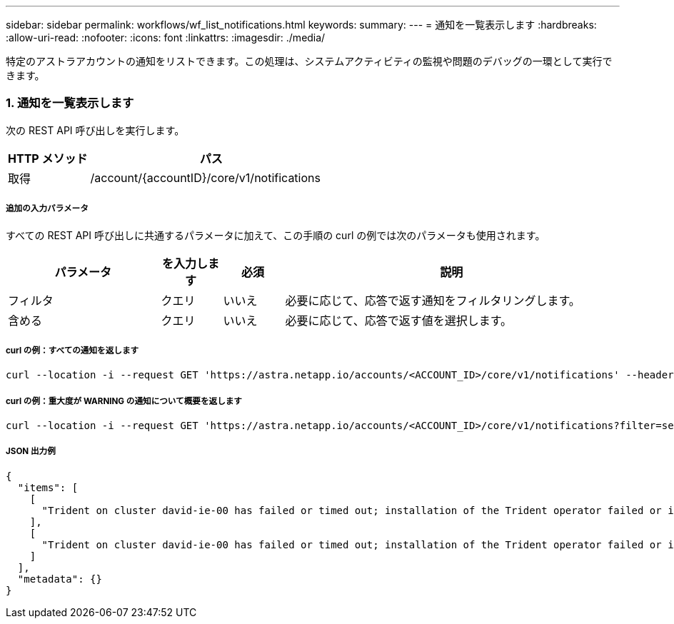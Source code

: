 ---
sidebar: sidebar 
permalink: workflows/wf_list_notifications.html 
keywords:  
summary:  
---
= 通知を一覧表示します
:hardbreaks:
:allow-uri-read: 
:nofooter: 
:icons: font
:linkattrs: 
:imagesdir: ./media/


[role="lead"]
特定のアストラアカウントの通知をリストできます。この処理は、システムアクティビティの監視や問題のデバッグの一環として実行できます。



=== 1. 通知を一覧表示します

次の REST API 呼び出しを実行します。

[cols="25,75"]
|===
| HTTP メソッド | パス 


| 取得 | /account/{accountID}/core/v1/notifications 
|===


===== 追加の入力パラメータ

すべての REST API 呼び出しに共通するパラメータに加えて、この手順の curl の例では次のパラメータも使用されます。

[cols="25,10,10,55"]
|===
| パラメータ | を入力します | 必須 | 説明 


| フィルタ | クエリ | いいえ | 必要に応じて、応答で返す通知をフィルタリングします。 


| 含める | クエリ | いいえ | 必要に応じて、応答で返す値を選択します。 
|===


===== curl の例：すべての通知を返します

[source, curl]
----
curl --location -i --request GET 'https://astra.netapp.io/accounts/<ACCOUNT_ID>/core/v1/notifications' --header 'Accept: */*' --header 'Authorization: Bearer <API_TOKEN>'
----


===== curl の例：重大度が WARNING の通知について概要を返します

[source, curl]
----
curl --location -i --request GET 'https://astra.netapp.io/accounts/<ACCOUNT_ID>/core/v1/notifications?filter=severity%20eq%20'warning'&include=description' --header 'Accept: */*' --header 'Authorization: Bearer <API_TOKEN>'
----


===== JSON 出力例

[source, json]
----
{
  "items": [
    [
      "Trident on cluster david-ie-00 has failed or timed out; installation of the Trident operator failed or is not yet complete; operator failed to reach an installed state within 300.00 seconds; container trident-operator not found in operator deployment"
    ],
    [
      "Trident on cluster david-ie-00 has failed or timed out; installation of the Trident operator failed or is not yet complete; operator failed to reach an installed state within 300.00 seconds; container trident-operator not found in operator deployment"
    ]
  ],
  "metadata": {}
}
----